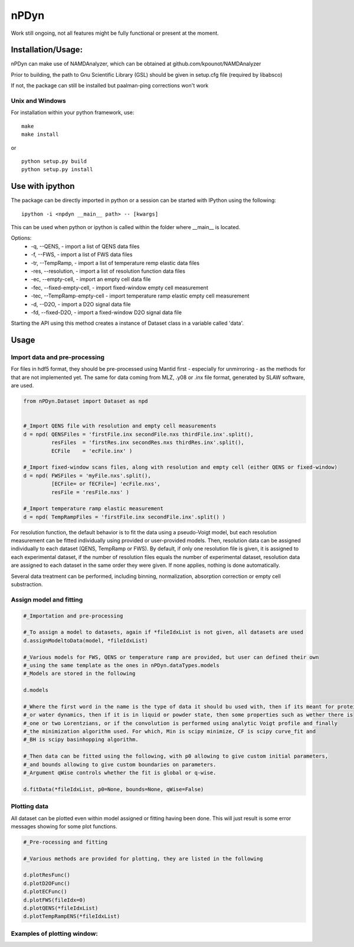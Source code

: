 nPDyn
=====

Work still ongoing, not all features might be fully functional or present at the moment.

Installation/Usage:
----------------------
nPDyn can make use of NAMDAnalyzer, which can be obtained at github.com/kpounot/NAMDAnalyzer


Prior to building, the path to Gnu Scientific Library (GSL) should be given in setup.cfg file
(required by libabsco)

If not, the package can still be installed but paalman-ping corrections won't work


Unix and Windows
^^^^^^^^^^^^^^^^

For installation within your python framework, use:

::

    make 
    make install

or

::

    python setup.py build
    python setup.py install


Use with ipython
----------------

The package can be directly imported in python or a session can be started with IPython using the following:

::

    ipython -i <npdyn __main__ path> -- [kwargs]


This can be used when python or ipython is called within the folder where __main__ is located.

Options:
    - -q, --QENS,                 - import a list of QENS data files
    - -f, --FWS,                  - import a list of FWS data files
    - -tr, --TempRamp,            - import a list of temperature remp elastic data files
    - -res, --resolution,         - import a list of resolution function data files
    - -ec, --empty-cell,          - import an empty cell data file
    - -fec, --fixed-empty-cell,   - import fixed-window empty cell measurement
    - -tec, --TempRamp-empty-cell - import temperature ramp elastic empty cell measurement
    - -d, --D2O,                  - import a D2O signal data file
    - -fd, --fixed-D2O,           - import a fixed-window D2O signal data file

Starting the API using this method creates a instance of Dataset class in a variable called 'data'.



Usage 
-----


Import data and pre-processing
^^^^^^^^^^^^^^^^^^^^^^^^^^^^^^

For files in hdf5 format, they should be pre-processed using Mantid first - especially for 
unmirroring - as the methods for that are not implemented yet.
The same for data coming from MLZ, .y08 or .inx file format, generated by SLAW software, are used.

.. code-block:: python

    from nPDyn.Dataset import Dataset as npd


    #_Import QENS file with resolution and empty cell measurements
    d = npd( QENSFiles = 'firstFile.inx secondFile.nxs thirdFile.inx'.split(),
             resFiles  = 'firstRes.inx secondRes.nxs thirdRes.inx'.split(),
             ECFile    = 'ecFile.inx' )

    #_Import fixed-window scans files, along with resolution and empty cell (either QENS or fixed-window)
    d = npd( FWSFiles = 'myFile.nxs'.split(),
             [ECFile= or fECFile=] 'ecFile.nxs',
             resFile = 'resFile.nxs' )  

    #_Import temperature ramp elastic measurement
    d = npd( TempRampFiles = 'firstFile.inx secondFile.inx'.split() )


For resolution function, the default behavior is to fit the data using a pseudo-Voigt model, but each 
resolution measurement can be fitted individually using provided or user-provided models.
Then, resolution data can be assigned individually to each dataset (QENS, TempRamp or FWS).
By default, if only one resolution file is given, it is assigned to each experimental dataset,
if the number of resolution files equals the number of experimental dataset, resolution data are 
assigned to each dataset in the same order they were given. If none applies, nothing is done automatically.

Several data treatment can be performed, including binning, normalization, absorption correction or
empty cell substraction.

.. code-block:: python
    from nPDyn.Dataset import Dataset as npd

    #_Files importation

    #_Experimental dataset are located in d.dataSetList, other attributes as resData, ECData or D2OData
    #_allows to directly access the experimental data

    #_To show first dataset attributes
    d.dataSetList[0].data.X
    d.dataSetList[0].data.intensities (detectors row-wise)
    d.dataSetList[0].data.errors (detectors row-wise)
    d.dataSetList[0].data.qVals
    d.dataSetList[0].data.qIdx #_This one gives the indices of q-values that are kept for fitting and plotting

    #_To bin all dataset at once with a bin size of 5
    d.binAll(5)

    #_To bin a subset of loaded datasets
    d.binDataSet(5, 0, 2, 3) #_First argument is bin size, then a list of dataset indices in d.dataSetList

    d.binResData(5) #_For resolution data binning   


    #_To normalize data using resolution function scale factor from provided models
    d.normalize_usingResFunc( [dataset index list, all dataset if None] )

    #_To normalize temperature ramp data using given number of low temperature points (should be first ones)
    d.normalize_ENS_usingLowTemp( [dataset index list, all dataset if None], nbrBins=8)  


    #_To perform absorption corrections, if D2O and res are True, absorption correction are performed on loaded
    #_resolution and D2O data too. canType can be 'tube' or 'slab'.
    #_The method is simply a python wrapper for Joachim Wuttke's C code libabsco: 
    #_see http://apps.jcns.fz-juelich.de/doku/sc/absco
    d.absorptionCorrection(*fileIdxList, canType='tube', canScaling=0.95, 
                                neutron_wavelength=6.27, absco_kwargs={}, D2O=True, res=False)


    #_To perform empty cell substraction, using a scale factor of 0.95 and empty cell data
    d.substract_EC(*fileIdxList, subFactor=0.95, subD2O=True, subRes=False):


    #_To discard specific detectors using their indices in d.dataSetList[i].data.qIdx
    d.discardDetectors( [0, 2, 12, 13], *fileIdxList):

    #_To set the q-range used for fitting and plotting
    d.setQRange(0.2, 1.6, *fileIdxList)


Assign model and fitting
^^^^^^^^^^^^^^^^^^^^^^^^

.. code-block:: python

    #_Importation and pre-processing

    #_To assign a model to datasets, again if *fileIdxList is not given, all datasets are used
    d.assignModeltoData(model, *fileIdxList)

    #_Various models for FWS, QENS or temperature ramp are provided, but user can defined their own
    #_using the same template as the ones in nPDyn.dataTypes.models
    #_Models are stored in the following

    d.models

    #_Where the first word in the name is the type of data it should bu used with, then if its meant for protein 
    #_or water dynamics, then if it is in liquid or powder state, then some properties such as wether there is
    #_one or two Lorentzians, or if the convolution is performed using analytic Voigt profile and finally
    #_the minimization algorithm used. For which, Min is scipy minimize, CF is scipy curve_fit and
    #_BH is scipy basinhopping algorithm.

    #_Then data can be fitted using the following, with p0 allowing to give custom initial parameters,
    #_and bounds allowing to give custom boundaries on parameters.
    #_Argument qWise controls whether the fit is global or q-wise.

    d.fitData(*fileIdxList, p0=None, bounds=None, qWise=False)


Plotting data
^^^^^^^^^^^^^

All dataset can be plotted even within model assigned or fitting having been done. This will just result
is some error messages showing for some plot functions.

.. code-block:: python

    #_Pre-rocessing and fitting

    #_Various methods are provided for plotting, they are listed in the following

    d.plotResFunc() 
    d.plotD2OFunc()
    d.plotECFunc()
    d.plotFWS(fileIdx=0)
    d.plotQENS(*fileIdxList)
    d.plotTempRampENS(*fileIdxList)



Examples of plotting window:
^^^^^^^^^^^^^^^^^^^^^^^^^^^^

.. raw:: html

    <table>
        <tr>
            <td>
                <img src="/doc/fig/tempRamp_01.PNG" width="150">
            </td>
            <td>
                <img src="/doc/fig/tempRamp_02.PNG" width="150">
            </td>
            <td>
                <img src="/doc/fig/tempRamp_03.PNG" width="150">
            </td>
            <td>
                <img src="/doc/fig/qens_01.PNG" width="150">
            </td>
            <td>
                <img src="/doc/fig/qens_02.PNG" width="150">
            </td>
            <td>
                <img src="/doc/fig/qens_03.PNG" width="150">
            </td>
            <td>
                <img src="/doc/fig/fws_01.PNG" width="150">
            </td>
            <td>
                <img src="/doc/fig/fws_02.PNG" width="150">
            </td>
        </tr>
    </table>


